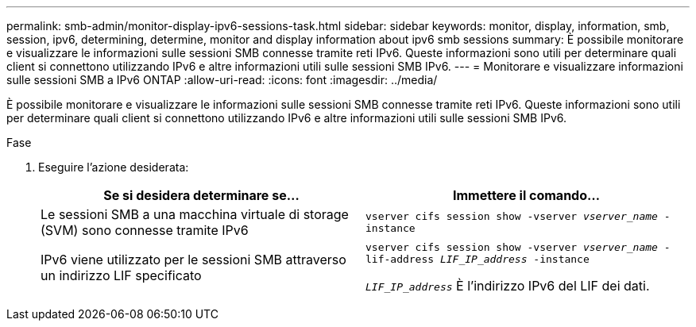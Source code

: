 ---
permalink: smb-admin/monitor-display-ipv6-sessions-task.html 
sidebar: sidebar 
keywords: monitor, display, information, smb, session, ipv6, determining, determine, monitor and display information about ipv6 smb sessions 
summary: È possibile monitorare e visualizzare le informazioni sulle sessioni SMB connesse tramite reti IPv6. Queste informazioni sono utili per determinare quali client si connettono utilizzando IPv6 e altre informazioni utili sulle sessioni SMB IPv6. 
---
= Monitorare e visualizzare informazioni sulle sessioni SMB a IPv6 ONTAP
:allow-uri-read: 
:icons: font
:imagesdir: ../media/


[role="lead"]
È possibile monitorare e visualizzare le informazioni sulle sessioni SMB connesse tramite reti IPv6. Queste informazioni sono utili per determinare quali client si connettono utilizzando IPv6 e altre informazioni utili sulle sessioni SMB IPv6.

.Fase
. Eseguire l'azione desiderata:
+
|===
| Se si desidera determinare se... | Immettere il comando... 


 a| 
Le sessioni SMB a una macchina virtuale di storage (SVM) sono connesse tramite IPv6
 a| 
`vserver cifs session show -vserver _vserver_name_ -instance`



 a| 
IPv6 viene utilizzato per le sessioni SMB attraverso un indirizzo LIF specificato
 a| 
`vserver cifs session show -vserver _vserver_name_ -lif-address _LIF_IP_address_ -instance`

`_LIF_IP_address_` È l'indirizzo IPv6 del LIF dei dati.

|===

